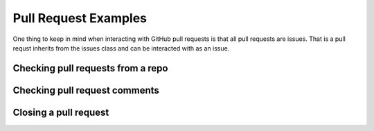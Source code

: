 Pull Request Examples
==============

One thing to keep in mind when interacting with GitHub pull requests is that all pull requests are issues. That is a pull requst inherits from the issues class and can be interacted with as an issue.

Checking pull requests from a repo
-----------------

::
    

Checking pull request comments
-----------------

Closing a pull request
-----------------